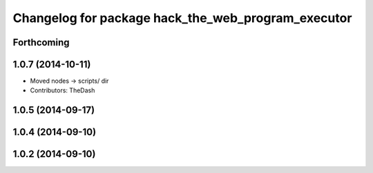 ^^^^^^^^^^^^^^^^^^^^^^^^^^^^^^^^^^^^^^^^^^^^^^^^^^^
Changelog for package hack_the_web_program_executor
^^^^^^^^^^^^^^^^^^^^^^^^^^^^^^^^^^^^^^^^^^^^^^^^^^^

Forthcoming
-----------

1.0.7 (2014-10-11)
------------------
* Moved nodes -> scripts/ dir
* Contributors: TheDash

1.0.5 (2014-09-17)
------------------

1.0.4 (2014-09-10)
------------------

1.0.2 (2014-09-10)
------------------
